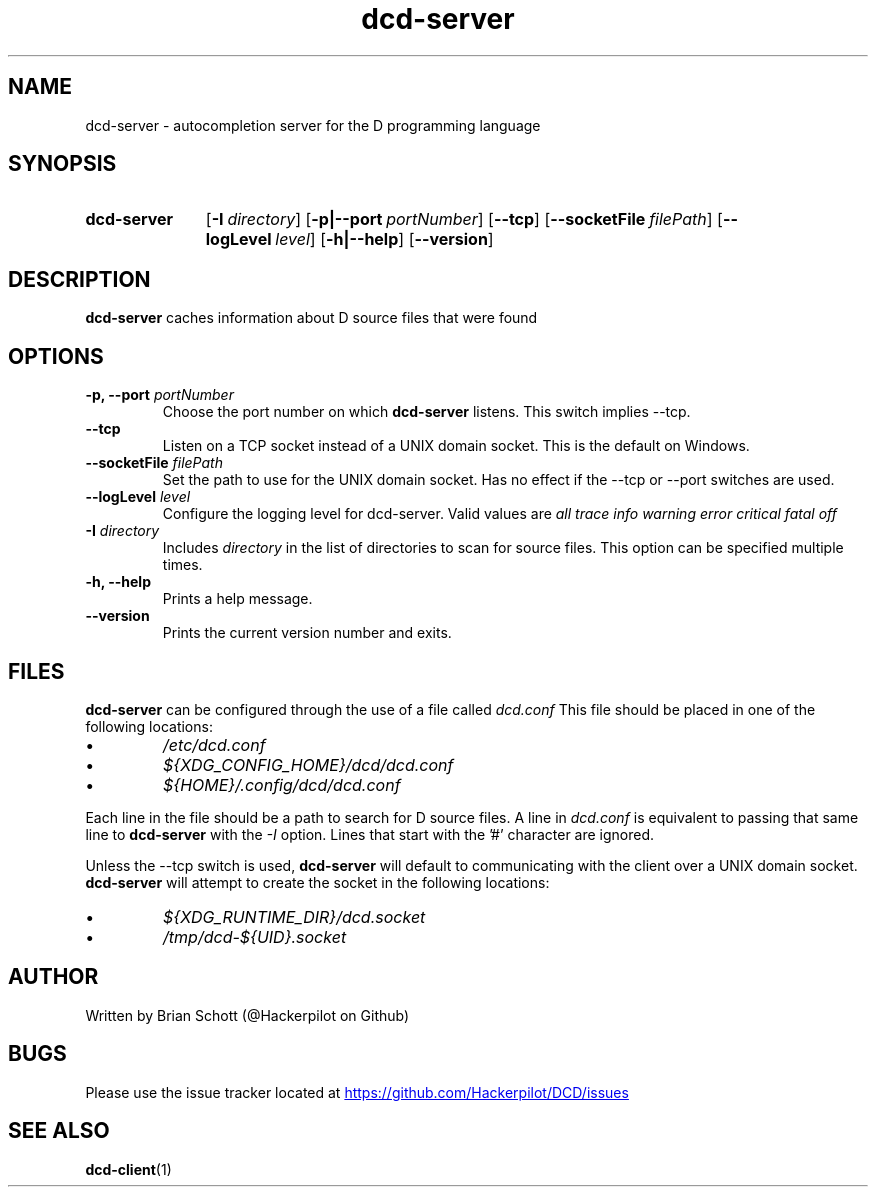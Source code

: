 .TH dcd-server 1 "Mar 3 2016" "" https://github.com/Hackerpilot/DCD
.SH NAME
dcd-server \- autocompletion server for the D programming language
.PD
.SH SYNOPSIS
.SY dcd-server
.OP \-I directory
.OP \-p|\-\-port portNumber
.OP \-\-tcp
.OP \-\-socketFile filePath
.OP \-\-logLevel level
.OP \-h|\-\-help
.OP \-\-version
.YS
.PD
.SH DESCRIPTION
\fBdcd-server\fP caches information about D source files that were found
.PD
.SH OPTIONS
.B -p, \-\-port
.I portNumber
.RS
Choose the port number on which
.B dcd-server
listens. This switch implies \-\-tcp.
.RE
.B \-\-tcp
.RS
Listen on a TCP socket instead of a UNIX domain socket. This is the default on
Windows.
.RE
.B \-\-socketFile
.I filePath
.RS
Set the path to use for the UNIX domain socket. Has no effect if the \-\-tcp
or \-\-port switches are used.
.RE
.B \-\-logLevel
.I level
.RS
Configure the logging level for dcd-server. Valid values are
.I all
.I trace
.I info
.I warning
.I error
.I critical
.I fatal
.I off
.RE
.B \-I
.I directory
.RS
Includes
.I directory
in the list of directories to scan for source files. This option can be specified multiple times.
.RE
.B -h, \-\-help
.RS
Prints a help message.
.RE
.B \-\-version
.RS
Prints the current version number and exits.
.RE
.PD
.SH FILES
.B dcd-server
can be configured through the use of a file called
.I dcd.conf
This file should be placed in one of the following locations:
.IP \(bu
.I /etc/dcd.conf
.RE
.IP \(bu
.I ${XDG_CONFIG_HOME}/dcd/dcd.conf
.RE
.IP \(bu
.I ${HOME}/.config/dcd/dcd.conf
.RE

Each line in the file should be a path to search for D source files. A line in
.I dcd.conf
is equivalent to passing that same line to
.B dcd-server
with the
.I -I
option. Lines that start with the '#' character are ignored.

Unless the \-\-tcp switch is used,
.B dcd-server
will default to communicating with the client over a UNIX domain socket.
.B dcd-server
will attempt to create the socket in the following locations:
.IP \(bu
.I ${XDG_RUNTIME_DIR}/dcd.socket
.RE
.IP \(bu
.I /tmp/dcd-${UID}.socket
.RE
.SH AUTHOR
Written by Brian Schott (@Hackerpilot on Github)
.PD
.SH BUGS
Please use the issue tracker located at
.UR https://github.com/Hackerpilot/DCD/issues
.UE
.SH SEE ALSO
\fBdcd-client\fP(1)
